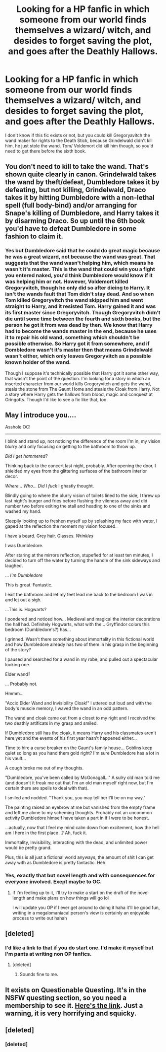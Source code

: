 #+TITLE: Looking for a HP fanfic in which someone from our world finds themselves a wizard/ witch, and desides to forget saving the plot, and goes after the Deathly Hallows.

* Looking for a HP fanfic in which someone from our world finds themselves a wizard/ witch, and desides to forget saving the plot, and goes after the Deathly Hallows.
:PROPERTIES:
:Author: Sefera17
:Score: 13
:DateUnix: 1481989737.0
:DateShort: 2016-Dec-17
:FlairText: Request
:END:
I don't know if this fic exists or not, but you could kill Gregoryavitch the wand maker for rights to the Death Stick, because Grindelwald didn't kill him, he just stole the wand. Tom/ Voldemort did kill him though, so you'd need to get there before the sixth book.


** You don't need to kill to take the wand. That's shown quite clearly in canon. Grindelwald takes the wand by theft/defeat, Dumbledore takes it by defeating, but not killing, Grindelwald, Draco takes it by hitting Dumbledore with a non-lethal spell (full body-bind) and/or arranging for Snape's killing of Dumbledore, and Harry takes it by disarming Draco. So up until the 6th book you'd have to defeat Dumbledore in some fashion to claim it.
:PROPERTIES:
:Author: ertlun
:Score: 10
:DateUnix: 1482003886.0
:DateShort: 2016-Dec-17
:END:

*** Yes but Dumbledore said that he could do great magic because he was a great wizard, not because the wand was great. That suggests that the wand wasn't helping him, which means he wasn't it's master. This is the wand that could win you a fight you entered naked, you'd think Dumbledore would know if it was helping him or not. However, Voldemort killed Gregoryvitch, though he only did so after dieing to Harry. It isn't the wands fault that Tom didn't stay dead. And so when Tom killed Gregoryvitch the wand skipped him and went straight to Harry, and it resisted Tom. Harry gained it and was its first master since Gregoryvitch. Though Gregoryvitch didn't die until some time between the fourth and sixth books, but the person he got it from was dead by then. We know that Harry had to become the wands master in the end, because he uses it to repair his old wand, something which shouldn't be possible otherwise. So Harry got it from somewhere, and if Dombledore wasn't it's master then that means Grindelwald wasn't either, which only leaves Gregoryvitch as a possible known holder of the wand.

Though I suppose it's technically possible that Harry got it some other way, that wasn't the point of the question. I'm looking for a story in which an inserted character from our world kills Gregoryvitch and gets the wand, steals the stone from The Gaunt Home and steals the Cloak from Harry. Not a story where Harry gets the hallows from blood, magic and conquest at Gringotts. Though I'd like to see a fic like that, too.
:PROPERTIES:
:Author: Sefera17
:Score: -1
:DateUnix: 1482035072.0
:DateShort: 2016-Dec-18
:END:


** May I introduce you....

Asshole OC!

--------------

I blink and stand up, not noticing the difference of the room I'm in, my vision blurry and only focusing on getting to the bathroom to throw up.

/Did I get hammered?/

Thinking back to the concert last night, probably. After opening the door, I shielded my eyes from the glittering surfaces of the bathroom interior decor.

/Where... Who... Did I fuck/ I ghastly thought.

Blindly going to where the blurry vision of toilets lined to the side, I threw up last night's burger and fries before flushing the vileness away and did number two before exiting the stall and heading to one of the sinks and washed my hand.

Sleepily looking up to freshen myself up by splashing my face with water, I gaped at the reflection the moment my vision focused.

I have a beard. Grey hair. Glasses. /Wrinkles/

I was Dumbledore.

After staring at the mirrors reflection, stupefied for at least ten minutes, I decided to turn off the water by turning the handle of the sink sideways and laughed.

... /I'm Dumbledore/

This is great. Fantastic.

I exit the bathroom and let my feet lead me back to the bedroom I was in and let out a sigh.

...This is. Hogwarts?

I pondered and noticed how... Medieval and magical the interior decorations the hall had. Definitely Hogwarts, what with the... Gryffindor colors this bedroom (Dumbledore's?) has...

I grinned. Wasn't there something about immortality in this fictional world and how Dumbledore already has two of them in his grasp in the beginning of the story?

I paused and searched for a wand in my robe, and pulled out a spectacular looking one.

Elder wand?

... Probably not.

Hmmm...

"Accio Elder Wand and Invisibility Cloak!" I uttered out loud and with the body's muscle memory, I waved the wand in an odd pattern.

The wand and cloak came out from a closet to my right and I received the two deathly artificats in my grasp and smiled.

If Dumbledore still has the cloak, it means Harry and his classmates aren't here yet and the events of his first year hasn't happened either...

Time to hire a curse breaker on the Gaunt's family house... Goblins keep quiet so long as you hand them gold right? I'm sure Dumbledore has a lot in his vault...

A cough broke me out of my thoughts.

"Dumbledore, you've been called by McGonagall..." A sulry old man told me (and doesn't it freak me out that I'm an old man myself right now, but I'm certain there are spells to deal with that).

I smiled and nodded. "Thank you, you may tell her I'll be on my way."

The painting raised an eyebrow at me but vanished from the empty frame and left me alone to my scheming thoughts. Probably not an uncommon activity Dumbledore himself have taken a part in if I were to be honest.

...actually, now that I feel my mind calm down from excitement, how the hell am I here in the first place ..? Ah, fuck it.

Immortality, Invisibility, interacting with the dead, and unlimited power would be pretty grand.

Plus, this is all just a fictional world anyways, the amount of shit I can get away with as Dumbledore is pretty fantastic. Heh.
:PROPERTIES:
:Author: SollenAvion
:Score: 8
:DateUnix: 1482046727.0
:DateShort: 2016-Dec-18
:END:

*** Yes, exactly that but novel length and with consequences for everyone involved. Exept maybe to OC.
:PROPERTIES:
:Author: Sefera17
:Score: 2
:DateUnix: 1482466384.0
:DateShort: 2016-Dec-23
:END:

**** If I'm feeling up to it, I'll try to make a start on the draft of the novel length and make plans on how things will go lol

I will update you OP if I ever get around to doing it haha it'll be good fun, writing in a megalomaniacal person's view is certainly an enjoyable process to write out hahah
:PROPERTIES:
:Author: SollenAvion
:Score: 2
:DateUnix: 1482502291.0
:DateShort: 2016-Dec-23
:END:


** [deleted]
:PROPERTIES:
:Score: 5
:DateUnix: 1482024739.0
:DateShort: 2016-Dec-18
:END:

*** I'd like a link to that if you do start one. I'd make it myself but I'm pants at writing non OP fanfics.
:PROPERTIES:
:Author: Sefera17
:Score: 2
:DateUnix: 1482035145.0
:DateShort: 2016-Dec-18
:END:

**** [deleted]
:PROPERTIES:
:Score: 2
:DateUnix: 1482035888.0
:DateShort: 2016-Dec-18
:END:

***** Sounds fine to me.
:PROPERTIES:
:Author: Sefera17
:Score: 1
:DateUnix: 1482466460.0
:DateShort: 2016-Dec-23
:END:


** It exists on Questionable Questing. It's in the NSFW questing section, so you need a membership to see it. [[https://forum.questionablequesting.com/threads/wizarding-world-ascendant-potter-verse-cyoa.4517/][Here's the link]]. Just a warning, it is very horrifying and squicky.
:PROPERTIES:
:Author: technoninja1
:Score: 1
:DateUnix: 1482036250.0
:DateShort: 2016-Dec-18
:END:


** [deleted]
:PROPERTIES:
:Score: 1
:DateUnix: 1482055305.0
:DateShort: 2016-Dec-18
:END:

*** [deleted]
:PROPERTIES:
:Score: 1
:DateUnix: 1482055316.0
:DateShort: 2016-Dec-18
:END:
